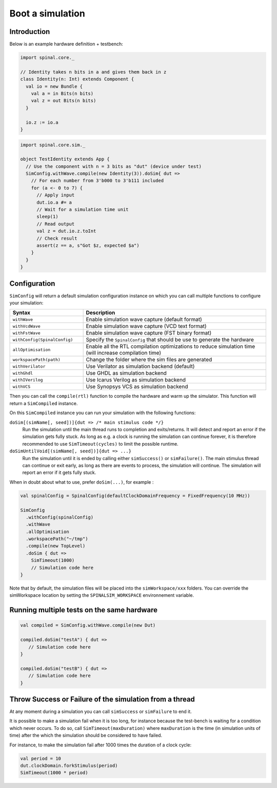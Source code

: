 
Boot a simulation
=================

Introduction
------------

Below is an example hardware definition + testbench:

.. code-block:: scala

   import spinal.core._

   // Identity takes n bits in a and gives them back in z
   class Identity(n: Int) extends Component {
     val io = new Bundle {
       val a = in Bits(n bits)
       val z = out Bits(n bits)
     }
   
     io.z := io.a
   }

.. code-block:: scala

   import spinal.core.sim._

   object TestIdentity extends App {
     // Use the component with n = 3 bits as "dut" (device under test)
     SimConfig.withWave.compile(new Identity(3)).doSim{ dut =>
       // For each number from 3'b000 to 3'b111 included
       for (a <- 0 to 7) {
         // Apply input
         dut.io.a #= a
         // Wait for a simulation time unit
         sleep(1)
         // Read output
         val z = dut.io.z.toInt
         // Check result
         assert(z == a, s"Got $z, expected $a")
       }
     }
   }

Configuration
-------------

``SimConfig`` will return a default simulation configuration instance on which you can call multiple functions to configure your simulation:

.. list-table::
   :header-rows: 1
   :widths: 2 5

   * - Syntax
     - Description
   * - ``withWave``
     - Enable simulation wave capture (default format)
   * - ``withVcdWave``
     - Enable simulation wave capture (VCD text format)
   * - ``withFstWave``
     - Enable simulation wave capture (FST binary format)
   * - ``withConfig(SpinalConfig)``
     - Specify the ``SpinalConfig`` that should be use to generate the hardware
   * - ``allOptimisation``
     - Enable all the RTL compilation optimizations to reduce simulation time (will increase compilation time)
   * - ``workspacePath(path)``
     - Change the folder where the sim files are generated
   * - ``withVerilator``
     - Use Verilator as simulation backend (default)
   * - ``withGhdl``
     - Use GHDL as simulation backend
   * - ``withIVerilog``
     - Use Icarus Verilog as simulation backend
   * - ``withVCS``
     - Use Synopsys VCS as simulation backend

Then you can call the ``compile(rtl)`` function to compile the hardware and warm up the simulator.
This function will return a ``SimCompiled`` instance.

On this ``SimCompiled`` instance you can run your simulation with the following functions:

``doSim[(simName[, seed])]{dut => /* main stimulus code */}``
  Run the simulation until the main thread runs to completion and exits/returns.
  It will detect and report an error if the simulation gets fully stuck. As long as
  e.g. a clock is running the simulation can continue forever, it is therefore recommended
  to use ``SimTimeout(cycles)`` to limit the possible runtime.

``doSimUntilVoid[(simName[, seed])]{dut => ...}``
  Run the simulation until it is ended by calling either ``simSuccess()`` or ``simFailure()``.
  The main stimulus thread can continue or exit early, as long as there are events to process,
  the simulation will continue. The simulation will report an error if it gets fully stuck.

When in doubt about what to use, prefer ``doSim(...)``, for example :

.. code-block:: scala

   val spinalConfig = SpinalConfig(defaultClockDomainFrequency = FixedFrequency(10 MHz))

   SimConfig
     .withConfig(spinalConfig)
     .withWave
     .allOptimisation
     .workspacePath("~/tmp")
     .compile(new TopLevel)
     .doSim { dut =>
       SimTimeout(1000)
       // Simulation code here
   }

Note that by default, the simulation files will be placed into the ``simWorkspace/xxx`` folders. You can override the simWorkspace location by setting the ``SPINALSIM_WORKSPACE`` environnement variable.

Running multiple tests on the same hardware
-------------------------------------------

.. code-block:: scala

    val compiled = SimConfig.withWave.compile(new Dut)

    compiled.doSim("testA") { dut =>
       // Simulation code here
    }

    compiled.doSim("testB") { dut =>
       // Simulation code here
    }

Throw Success or Failure of the simulation from a thread
--------------------------------------------------------

At any moment during a simulation you can call ``simSuccess`` or ``simFailure`` to end it.

It is possible to make a simulation fail when it is too long, for instance because the test-bench is waiting for a condition which never occurs. To do so, call ``SimTimeout(maxDuration)`` where ``maxDuration`` is the time (in simulation units of time) after the which the simulation should be considered to have failed.

For instance, to make the simulation fail after 1000 times the duration of a clock cycle:

.. code-block:: scala

    val period = 10
    dut.clockDomain.forkStimulus(period)
    SimTimeout(1000 * period)
